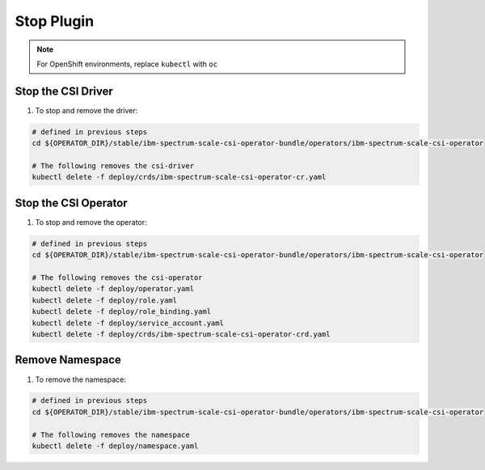 
Stop Plugin
===========

.. note:: For OpenShift environments, replace ``kubectl`` with  ``oc``

Stop the CSI Driver
-------------------

#. To stop and remove the driver: 

.. code-block:: bash

  # defined in previous steps
  cd ${OPERATOR_DIR}/stable/ibm-spectrum-scale-csi-operator-bundle/operators/ibm-spectrum-scale-csi-operator

  # The following removes the csi-driver
  kubectl delete -f deploy/crds/ibm-spectrum-scale-csi-operator-cr.yaml


Stop the CSI Operator
---------------------

#. To stop and remove the operator:

.. code-block:: bash

  # defined in previous steps
  cd ${OPERATOR_DIR}/stable/ibm-spectrum-scale-csi-operator-bundle/operators/ibm-spectrum-scale-csi-operator

  # The following removes the csi-operator
  kubectl delete -f deploy/operator.yaml
  kubectl delete -f deploy/role.yaml
  kubectl delete -f deploy/role_binding.yaml
  kubectl delete -f deploy/service_account.yaml
  kubectl delete -f deploy/crds/ibm-spectrum-scale-csi-operator-crd.yaml

Remove Namespace
----------------

#. To remove the namespace: 

.. code-block:: bash

  # defined in previous steps
  cd ${OPERATOR_DIR}/stable/ibm-spectrum-scale-csi-operator-bundle/operators/ibm-spectrum-scale-csi-operator

  # The following removes the namespace 
  kubectl delete -f deploy/namespace.yaml




